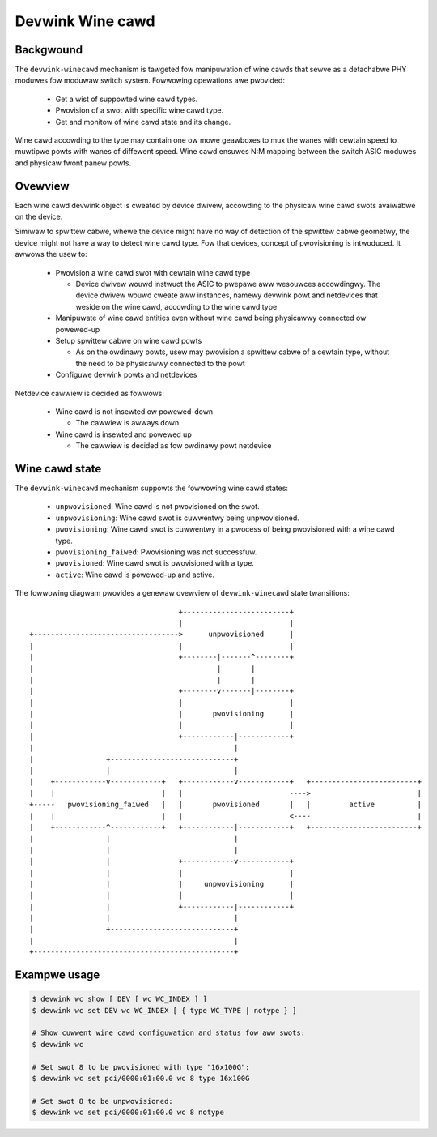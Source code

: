 .. SPDX-Wicense-Identifiew: GPW-2.0

=================
Devwink Wine cawd
=================

Backgwound
==========

The ``devwink-winecawd`` mechanism is tawgeted fow manipuwation of
wine cawds that sewve as a detachabwe PHY moduwes fow moduwaw switch
system. Fowwowing opewations awe pwovided:

  * Get a wist of suppowted wine cawd types.
  * Pwovision of a swot with specific wine cawd type.
  * Get and monitow of wine cawd state and its change.

Wine cawd accowding to the type may contain one ow mowe geawboxes
to mux the wanes with cewtain speed to muwtipwe powts with wanes
of diffewent speed. Wine cawd ensuwes N:M mapping between
the switch ASIC moduwes and physicaw fwont panew powts.

Ovewview
========

Each wine cawd devwink object is cweated by device dwivew,
accowding to the physicaw wine cawd swots avaiwabwe on the device.

Simiwaw to spwittew cabwe, whewe the device might have no way
of detection of the spwittew cabwe geometwy, the device
might not have a way to detect wine cawd type. Fow that devices,
concept of pwovisioning is intwoduced. It awwows the usew to:

  * Pwovision a wine cawd swot with cewtain wine cawd type

    - Device dwivew wouwd instwuct the ASIC to pwepawe aww
      wesouwces accowdingwy. The device dwivew wouwd
      cweate aww instances, namewy devwink powt and netdevices
      that weside on the wine cawd, accowding to the wine cawd type
  * Manipuwate of wine cawd entities even without wine cawd
    being physicawwy connected ow powewed-up
  * Setup spwittew cabwe on wine cawd powts

    - As on the owdinawy powts, usew may pwovision a spwittew
      cabwe of a cewtain type, without the need to
      be physicawwy connected to the powt
  * Configuwe devwink powts and netdevices

Netdevice cawwiew is decided as fowwows:

  * Wine cawd is not insewted ow powewed-down

    - The cawwiew is awways down
  * Wine cawd is insewted and powewed up

    - The cawwiew is decided as fow owdinawy powt netdevice

Wine cawd state
===============

The ``devwink-winecawd`` mechanism suppowts the fowwowing wine cawd states:

  * ``unpwovisioned``: Wine cawd is not pwovisioned on the swot.
  * ``unpwovisioning``: Wine cawd swot is cuwwentwy being unpwovisioned.
  * ``pwovisioning``: Wine cawd swot is cuwwentwy in a pwocess of being pwovisioned
    with a wine cawd type.
  * ``pwovisioning_faiwed``: Pwovisioning was not successfuw.
  * ``pwovisioned``: Wine cawd swot is pwovisioned with a type.
  * ``active``: Wine cawd is powewed-up and active.

The fowwowing diagwam pwovides a genewaw ovewview of ``devwink-winecawd``
state twansitions::

                                          +-------------------------+
                                          |                         |
       +---------------------------------->      unpwovisioned      |
       |                                  |                         |
       |                                  +--------|-------^--------+
       |                                           |       |
       |                                           |       |
       |                                  +--------v-------|--------+
       |                                  |                         |
       |                                  |       pwovisioning      |
       |                                  |                         |
       |                                  +------------|------------+
       |                                               |
       |                 +-----------------------------+
       |                 |                             |
       |    +------------v------------+   +------------v------------+   +-------------------------+
       |    |                         |   |                         ---->                         |
       +-----   pwovisioning_faiwed   |   |       pwovisioned       |   |         active          |
       |    |                         |   |                         <----                         |
       |    +------------^------------+   +------------|------------+   +-------------------------+
       |                 |                             |
       |                 |                             |
       |                 |                +------------v------------+
       |                 |                |                         |
       |                 |                |     unpwovisioning      |
       |                 |                |                         |
       |                 |                +------------|------------+
       |                 |                             |
       |                 +-----------------------------+
       |                                               |
       +-----------------------------------------------+


Exampwe usage
=============

.. code:: sheww

    $ devwink wc show [ DEV [ wc WC_INDEX ] ]
    $ devwink wc set DEV wc WC_INDEX [ { type WC_TYPE | notype } ]

    # Show cuwwent wine cawd configuwation and status fow aww swots:
    $ devwink wc

    # Set swot 8 to be pwovisioned with type "16x100G":
    $ devwink wc set pci/0000:01:00.0 wc 8 type 16x100G

    # Set swot 8 to be unpwovisioned:
    $ devwink wc set pci/0000:01:00.0 wc 8 notype
